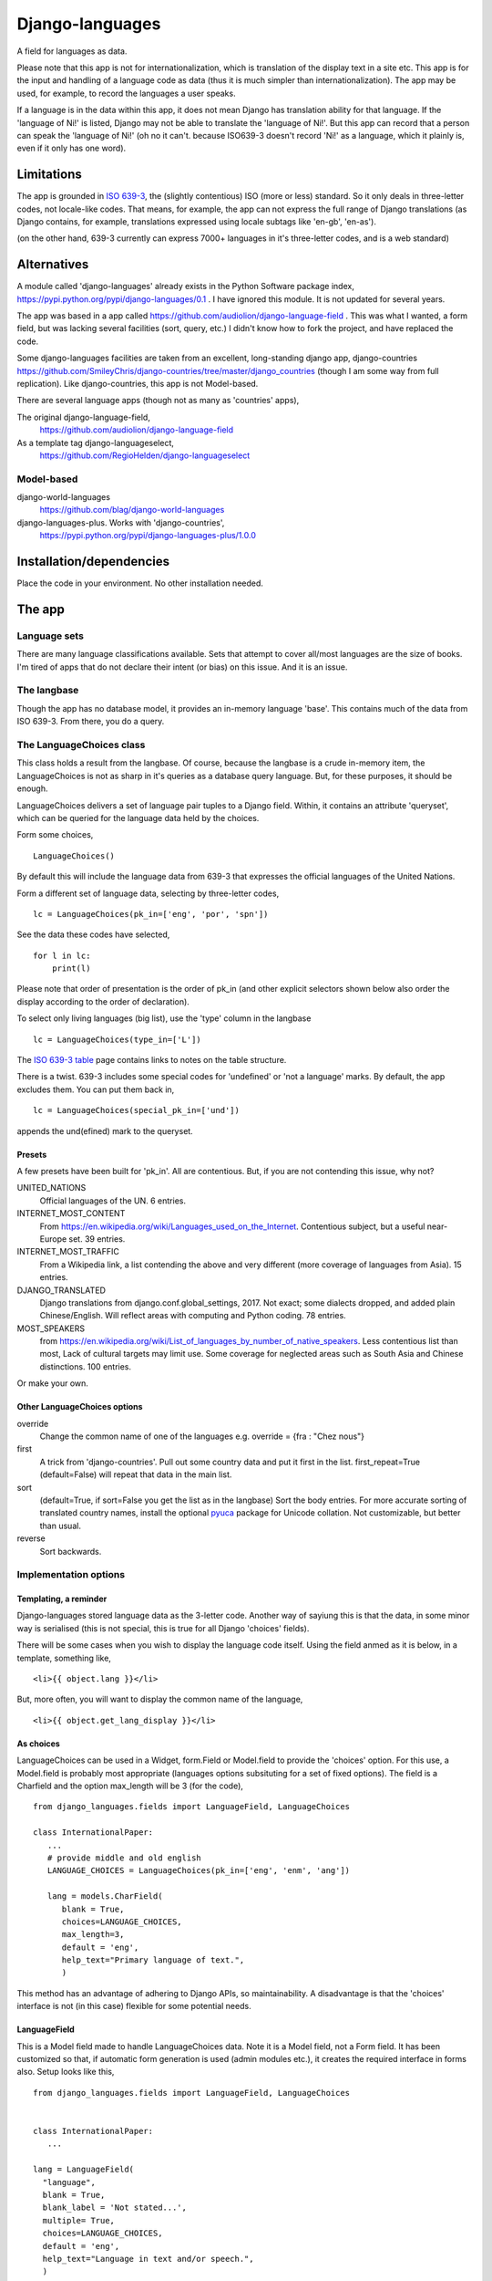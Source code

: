 Django-languages
================
A field for languages as data.

Please note that this app is not for internationalization, which is translation of the display text in a site etc. This app is for the input and handling of a language code as data (thus it is much simpler than internationalization). The app may be used, for example, to record the languages a user speaks.

If a language is in the data within this app, it does not mean Django has translation ability for that language. If the 'language of Ni!' is listed, Django may not be able to translate the 'language of Ni!'. But this app can record that a person can speak the 'language of Ni!' (oh no it can't. because ISO639-3 doesn't record 'Ni!' as a language, which it plainly is, even if it only has one word). 
 
Limitations
-----------
The app is grounded in `ISO 639-3`_, the (slightly contentious) ISO (more or less) standard. So it only deals in three-letter codes, not locale-like codes. That means, for example, the app can not express the full range of Django translations (as Django contains, for example, translations expressed using locale subtags like 'en-gb', 'en-as').

(on the other hand, 639-3 currently can express 7000+ languages in it's three-letter codes, and is a web standard)

Alternatives
------------
A module called 'django-languages' already exists in the Python Software package index,
https://pypi.python.org/pypi/django-languages/0.1 . I have ignored this module. It is not updated for several years.

The app was based in a app called https://github.com/audiolion/django-language-field . This was what I wanted, a form field, but was lacking several facilities (sort, query, etc.) I didn't know how to fork the project, and have replaced the code. 

Some django-languages facilities are taken from an excellent, long-standing django app, django-countries https://github.com/SmileyChris/django-countries/tree/master/django_countries (though I am some way from full replication). Like django-countries, this app is not Model-based.

There are several language apps (though not as many as 'countries' apps),

The original django-language-field,
    https://github.com/audiolion/django-language-field 

As a template tag django-languageselect,
    https://github.com/RegioHelden/django-languageselect
     
     
Model-based 
~~~~~~~~~~~
django-world-languages
    https://github.com/blag/django-world-languages

django-languages-plus. Works with 'django-countries',
    https://pypi.python.org/pypi/django-languages-plus/1.0.0


Installation/dependencies
--------------------------
Place the code in your environment. No other installation needed.


The app
-------


Language sets
~~~~~~~~~~~~~
There are many language classifications available. Sets that attempt to cover all/most languages are the size of books. I'm tired of apps that do not declare their intent (or bias) on this issue. And it is an issue.


The langbase
~~~~~~~~~~~~
Though the app has no database model, it provides an in-memory language 'base'. This contains much of the data from ISO 639-3. From there, you do a query.

The LanguageChoices class
~~~~~~~~~~~~~~~~~~~~~~~~~~
This class holds a result from the langbase. Of course, because the langbase is a crude in-memory item, the LanguageChoices is not as sharp in it's queries as a database query language. But, for these purposes, it should be enough.

LanguageChoices delivers a set of language pair tuples to a Django field. Within, it contains an attribute 'queryset', which can be queried for the language data held by the choices.

Form some choices, ::

    LanguageChoices()

By default this will include the language data from 639-3 that expresses the official languages of the United Nations.

Form a different set of language data, selecting by three-letter codes, ::

    lc = LanguageChoices(pk_in=['eng', 'por', 'spn'])
    
See the data these codes have selected, ::

    for l in lc:
        print(l)

Please note that order of presentation is the order of pk_in (and other explicit selectors shown below also order the display according to the order of declaration).

To select only living languages (big list), use the 'type' column in the langbase ::

    lc = LanguageChoices(type_in=['L'])

The `ISO 639-3 table`_ page contains links to notes on the table structure.

There is a twist. 639-3 includes some special codes for 'undefined' or 'not a language' marks. By default, the app excludes them. You can put them back in, ::

    lc = LanguageChoices(special_pk_in=['und'])

appends the und(efined) mark to the queryset.


Presets
+++++++
A few presets have been built for 'pk_in'. All are contentious. But, if you are not contending this issue, why not?

UNITED_NATIONS
    Official languages of the UN. 6 entries.

INTERNET_MOST_CONTENT
    From https://en.wikipedia.org/wiki/Languages_used_on_the_Internet.
    Contentious subject, but a useful near-Europe set. 39 entries.
    
INTERNET_MOST_TRAFFIC
    From a Wikipedia link, a list contending the above and very 
    different (more coverage of languages from Asia). 15 entries.
     
DJANGO_TRANSLATED
    Django translations from django.conf.global_settings, 2017. Not exact; 
    some dialects dropped, and added plain Chinese/English.
    Will reflect areas with computing and Python coding. 78 entries.

MOST_SPEAKERS
    from https://en.wikipedia.org/wiki/List_of_languages_by_number_of_native_speakers. Less contentious list than most, Lack of cultural targets may limit use. Some coverage for neglected areas such as South Asia and Chinese distinctions. 100 entries.

Or make your own.

Other LanguageChoices options
++++++++++++++++++++++++++++++

override
    Change the common name of one of the languages e.g. override = {fra : "Chez nous"} 
     
first
    A trick from 'django-countries'. Pull out some country data and put it first in the list. first_repeat=True (default=False) will repeat that data in the main list.

sort
    (default=True, if sort=False you get the list as in the langbase) Sort the body entries. For more accurate sorting of translated country names, install the optional pyuca_ package for Unicode collation. Not customizable, but better than usual.

reverse
    Sort backwards.
    

Implementation options
~~~~~~~~~~~~~~~~~~~~~~

Templating, a reminder
++++++++++++++++++++++
Django-languages stored language data as the 3-letter code. Another way of sayiung this is that the data, in some minor way is serialised (this is not special, this is true for all Django 'choices' fields).

There will be some cases when you wish to display the language code itself. Using the field anmed as it is below, in a template, something like, ::    
    
    <li>{{ object.lang }}</li>
    
But, more often, you will want to display the common name of the language, ::

    <li>{{ object.get_lang_display }}</li>
    
As choices
++++++++++
LanguageChoices can be used in a Widget, form.Field or Model.field to provide the 'choices' option. For this use, a Model.field is probably most appropriate (languages options subsituting for a set of fixed options). The field is a Charfield and the option max_length will be 3 (for the code), ::

    from django_languages.fields import LanguageField, LanguageChoices

    class InternationalPaper:
       ...
       # provide middle and old english
       LANGUAGE_CHOICES = LanguageChoices(pk_in=['eng', 'enm', 'ang'])
       
       lang = models.CharField(
          blank = True,
          choices=LANGUAGE_CHOICES,
          max_length=3,
          default = 'eng',
          help_text="Primary language of text.",
          )
      
This method has an advantage of adhering to Django APIs, so maintainability. A disadvantage is that the 'choices' interface is not (in this case) flexible for some potential needs.


LanguageField
+++++++++++++++
This is a Model field made to handle LanguageChoices data. Note it is a Model field, not a Form field. It has been customized so that, if automatic form generation is used (admin modules etc.), it creates the required interface in forms also. Setup looks like this, ::

    from django_languages.fields import LanguageField, LanguageChoices


    class InternationalPaper:
       ...
       
    lang = LanguageField(
      "language",
      blank = True,
      blank_label = 'Not stated...',
      multiple= True,
      choices=LANGUAGE_CHOICES,
      default = 'eng',
      help_text="Language in text and/or speech.",
      )  
      
Two features of the custom field can be seen in this example. First, the field can be set to 'multiple' using a configuration option. Second, the 'blank' display can be set using the 'blank_label' option (setting the label is not otherwise possible, as this would usually be provided in the 'choice' iterable, but we are using a code-generated LanguageChoices).

LanguageField has a feature which is not evident, it has custom configuration checking to help set up the field.

Also note one annoying feature; 'lang_choices' must be declared, not 'choices'. the field will otherwise throw an error (it needs an independant reference to the class).


Options
_______

blank_label
    The blank option will use text defined here (because the coder can not define the choice tuples for this field, this option can revise the 'blank' name).
  
multiple
    Use a multiple selector, for many languages
  
blank=True only works on single selectors/selections ('blank' can work oddly on multiple selectors). Alternatively, enable and promote the special 369-3 code 'und'(undefined). 

'default' and other Model field attributes should work as expected.

      
LanguageRelatedField
++++++++++++++++++++
It seems a loss to have the ISO639-3 data available for selection, but only display the common name of a language. This Model field extends the custom field idea further. It returns 'rich' data, as if from a 'related' Model. Returns from queries, and into templates, are not a simple string that represents the option e.g. 'Arabic'. They are a class 'Language' based in the lines in the langbase, so look like this, ::

    <Language "zho", "zh", "M", "L", "Chinese">]

Which may be of interest in some display or further-code situations.

Like this, in a model definition, ::

    from django_languages import LanguageField

        ...
        
        lang = LanguageField(
            "language",
            blank_label = 'Not stated...',
            multiple= False,
            default = 'fra',
            help_text="(main) Language of the text.",
        )

One issue with this field is that these full-class returns stringify and may serialize in odd ways. The stock form serialisation is assured, but the code can not account for how the returned classes may behave in other contexts. So, if you would like to display 2-letter codes, or 'dead language' icons, or other language detail, then use LanguageRelatedField. For the simple storage of a language code, prefer LanguageField.

Getting and setting LanguageRelatedField
________________________________________
The field coerces the three-letter code held in the database into a full Language class. The returned class instance contains the row data from the langbase. Assume TextModel has a LanguageField 'lang', ::

    >>> o = TextModel.objects.get(pk=1)
    >>> o.lang
    <Language "ara", "ar", "I", "L", "Arabic">
    >>> o.lang.name
    "Arabic"

You can also allocate by country, or three-letter code ::

    >>> o.lang = 'fra'
    >>> o.lang
    <Language "fra", "fr", "I", "L", "French">


Options
_______
Same as LanguageField.


Templating
__________
The return is a full object. To display the common name of the language, ::

    <li>{{ object.name }}</li>
    
To get the 'type' code, ::

    <li>{{ object.tpe }}</li>
    
etc.

    
.. _ISO 639-3: http://www-01.sil.org/iso639-3/
.. _ISO 639-3 table: http://www-01.sil.org/iso639-3/codes.asp
.. _pyuca: https://pypi.python.org/pypi/pyuca/

